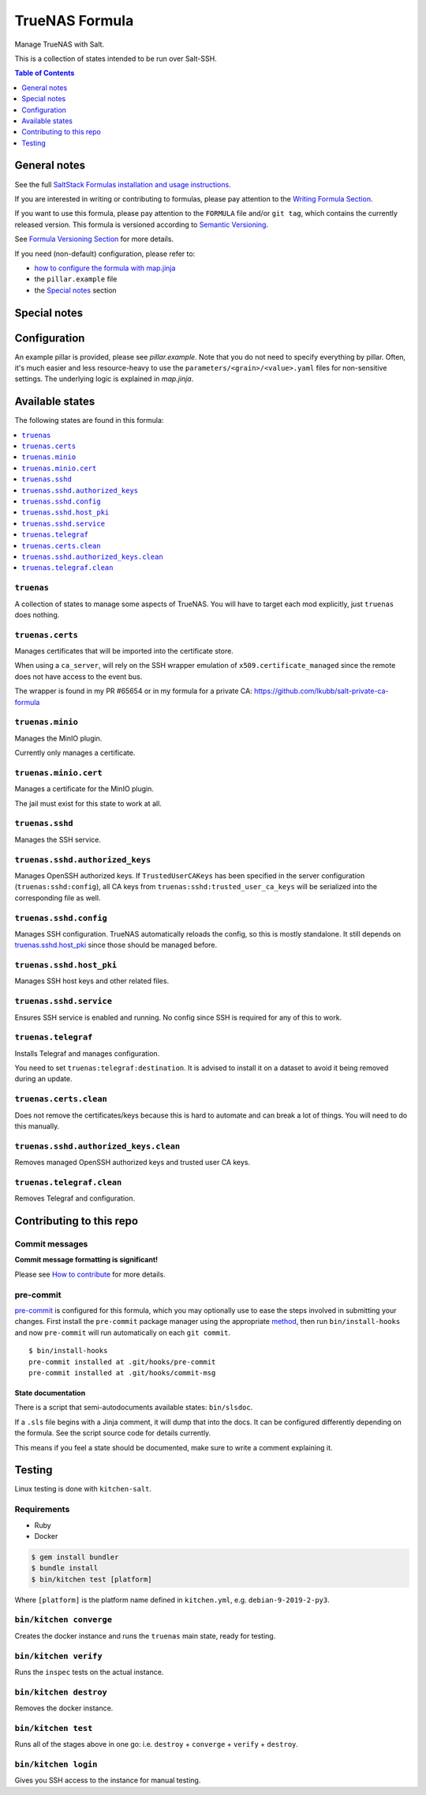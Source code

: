 .. _readme:

TrueNAS Formula
===============

|img_sr| |img_pc|

.. |img_sr| image:: https://img.shields.io/badge/%20%20%F0%9F%93%A6%F0%9F%9A%80-semantic--release-e10079.svg
   :alt: Semantic Release
   :scale: 100%
   :target: https://github.com/semantic-release/semantic-release
.. |img_pc| image:: https://img.shields.io/badge/pre--commit-enabled-brightgreen?logo=pre-commit&logoColor=white
   :alt: pre-commit
   :scale: 100%
   :target: https://github.com/pre-commit/pre-commit

Manage TrueNAS with Salt.

This is a collection of states intended to be run over Salt-SSH.

.. contents:: **Table of Contents**
   :depth: 1

General notes
-------------

See the full `SaltStack Formulas installation and usage instructions
<https://docs.saltstack.com/en/latest/topics/development/conventions/formulas.html>`_.

If you are interested in writing or contributing to formulas, please pay attention to the `Writing Formula Section
<https://docs.saltstack.com/en/latest/topics/development/conventions/formulas.html#writing-formulas>`_.

If you want to use this formula, please pay attention to the ``FORMULA`` file and/or ``git tag``,
which contains the currently released version. This formula is versioned according to `Semantic Versioning <http://semver.org/>`_.

See `Formula Versioning Section <https://docs.saltstack.com/en/latest/topics/development/conventions/formulas.html#versioning>`_ for more details.

If you need (non-default) configuration, please refer to:

- `how to configure the formula with map.jinja <map.jinja.rst>`_
- the ``pillar.example`` file
- the `Special notes`_ section

Special notes
-------------


Configuration
-------------
An example pillar is provided, please see `pillar.example`. Note that you do not need to specify everything by pillar. Often, it's much easier and less resource-heavy to use the ``parameters/<grain>/<value>.yaml`` files for non-sensitive settings. The underlying logic is explained in `map.jinja`.


Available states
----------------

The following states are found in this formula:

.. contents::
   :local:


``truenas``
^^^^^^^^^^^
A collection of states to manage some aspects of TrueNAS.
You will have to target each mod explicitly, just ``truenas``
does nothing.


``truenas.certs``
^^^^^^^^^^^^^^^^^
Manages certificates that will be imported into the certificate store.

When using a ``ca_server``, will rely on the SSH wrapper emulation
of ``x509.certificate_managed`` since the remote does not have access
to the event bus.

The wrapper is found in my PR #65654 or in my formula for a private CA:
https://github.com/lkubb/salt-private-ca-formula


``truenas.minio``
^^^^^^^^^^^^^^^^^
Manages the MinIO plugin.

Currently only manages a certificate.


``truenas.minio.cert``
^^^^^^^^^^^^^^^^^^^^^^
Manages a certificate for the MinIO plugin.

The jail must exist for this state to work at all.


``truenas.sshd``
^^^^^^^^^^^^^^^^
Manages the SSH service.


``truenas.sshd.authorized_keys``
^^^^^^^^^^^^^^^^^^^^^^^^^^^^^^^^
Manages OpenSSH authorized keys.
If ``TrustedUserCAKeys`` has been specified in the server
configuration (``truenas:sshd:config``), all CA keys from
``truenas:sshd:trusted_user_ca_keys`` will be serialized
into the corresponding file as well.


``truenas.sshd.config``
^^^^^^^^^^^^^^^^^^^^^^^
Manages SSH configuration. TrueNAS automatically reloads the
config, so this is mostly standalone. It still depends on
`truenas.sshd.host_pki`_ since those should be managed before.


``truenas.sshd.host_pki``
^^^^^^^^^^^^^^^^^^^^^^^^^
Manages SSH host keys and other related files.


``truenas.sshd.service``
^^^^^^^^^^^^^^^^^^^^^^^^
Ensures SSH service is enabled and running.
No config since SSH is required for any of this to work.


``truenas.telegraf``
^^^^^^^^^^^^^^^^^^^^
Installs Telegraf and manages configuration.

You need to set ``truenas:telegraf:destination``.
It is advised to install it on a dataset to avoid it being
removed during an update.


``truenas.certs.clean``
^^^^^^^^^^^^^^^^^^^^^^^
Does not remove the certificates/keys because this is hard
to automate and can break a lot of things.
You will need to do this manually.


``truenas.sshd.authorized_keys.clean``
^^^^^^^^^^^^^^^^^^^^^^^^^^^^^^^^^^^^^^
Removes managed OpenSSH authorized keys and trusted user CA keys.


``truenas.telegraf.clean``
^^^^^^^^^^^^^^^^^^^^^^^^^^
Removes Telegraf and configuration.



Contributing to this repo
-------------------------

Commit messages
^^^^^^^^^^^^^^^

**Commit message formatting is significant!**

Please see `How to contribute <https://github.com/saltstack-formulas/.github/blob/master/CONTRIBUTING.rst>`_ for more details.

pre-commit
^^^^^^^^^^

`pre-commit <https://pre-commit.com/>`_ is configured for this formula, which you may optionally use to ease the steps involved in submitting your changes.
First install  the ``pre-commit`` package manager using the appropriate `method <https://pre-commit.com/#installation>`_, then run ``bin/install-hooks`` and
now ``pre-commit`` will run automatically on each ``git commit``. ::

  $ bin/install-hooks
  pre-commit installed at .git/hooks/pre-commit
  pre-commit installed at .git/hooks/commit-msg

State documentation
~~~~~~~~~~~~~~~~~~~
There is a script that semi-autodocuments available states: ``bin/slsdoc``.

If a ``.sls`` file begins with a Jinja comment, it will dump that into the docs. It can be configured differently depending on the formula. See the script source code for details currently.

This means if you feel a state should be documented, make sure to write a comment explaining it.

Testing
-------

Linux testing is done with ``kitchen-salt``.

Requirements
^^^^^^^^^^^^

* Ruby
* Docker

.. code-block:: bash

   $ gem install bundler
   $ bundle install
   $ bin/kitchen test [platform]

Where ``[platform]`` is the platform name defined in ``kitchen.yml``,
e.g. ``debian-9-2019-2-py3``.

``bin/kitchen converge``
^^^^^^^^^^^^^^^^^^^^^^^^

Creates the docker instance and runs the ``truenas`` main state, ready for testing.

``bin/kitchen verify``
^^^^^^^^^^^^^^^^^^^^^^

Runs the ``inspec`` tests on the actual instance.

``bin/kitchen destroy``
^^^^^^^^^^^^^^^^^^^^^^^

Removes the docker instance.

``bin/kitchen test``
^^^^^^^^^^^^^^^^^^^^

Runs all of the stages above in one go: i.e. ``destroy`` + ``converge`` + ``verify`` + ``destroy``.

``bin/kitchen login``
^^^^^^^^^^^^^^^^^^^^^

Gives you SSH access to the instance for manual testing.
